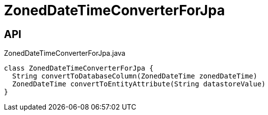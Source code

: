 = ZonedDateTimeConverterForJpa
:Notice: Licensed to the Apache Software Foundation (ASF) under one or more contributor license agreements. See the NOTICE file distributed with this work for additional information regarding copyright ownership. The ASF licenses this file to you under the Apache License, Version 2.0 (the "License"); you may not use this file except in compliance with the License. You may obtain a copy of the License at. http://www.apache.org/licenses/LICENSE-2.0 . Unless required by applicable law or agreed to in writing, software distributed under the License is distributed on an "AS IS" BASIS, WITHOUT WARRANTIES OR  CONDITIONS OF ANY KIND, either express or implied. See the License for the specific language governing permissions and limitations under the License.

== API

[source,java]
.ZonedDateTimeConverterForJpa.java
----
class ZonedDateTimeConverterForJpa {
  String convertToDatabaseColumn(ZonedDateTime zonedDateTime)
  ZonedDateTime convertToEntityAttribute(String datastoreValue)
}
----

